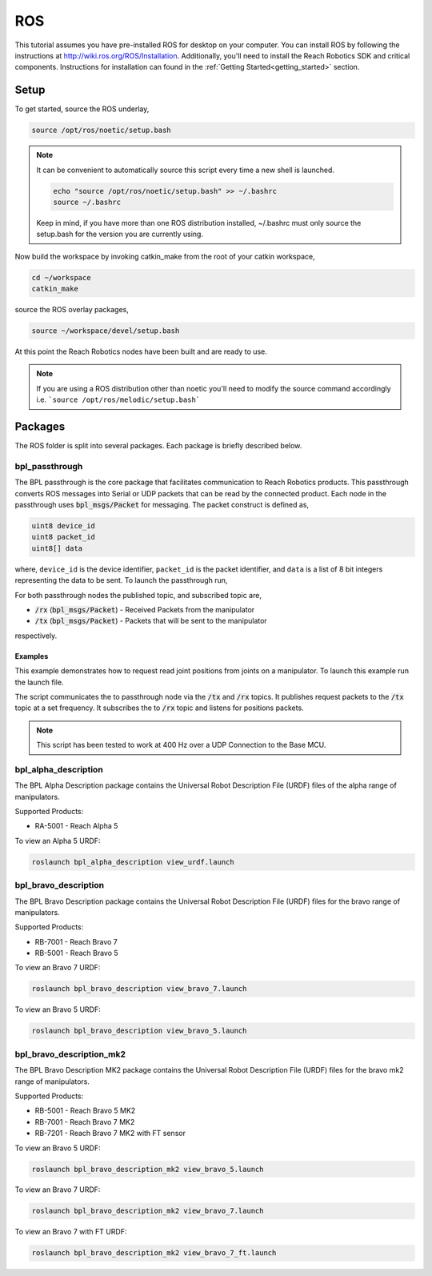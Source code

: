 ROS
================================================
This tutorial assumes you have pre-installed ROS for desktop on your computer. 
You can install ROS by following the instructions at http://wiki.ros.org/ROS/Installation. 
Additionally, you'll need to install the Reach Robotics SDK and critical components. Instructions
for installation can found in the :ref:`Getting Started<getting_started>` section. 

Setup
---------------------

To get started, source the ROS underlay, 

.. code-block:: bash

   source /opt/ros/noetic/setup.bash

.. note::
   It can be convenient to automatically source this script every time a new shell is launched. 

   .. code-block:: bash

      echo "source /opt/ros/noetic/setup.bash" >> ~/.bashrc
      source ~/.bashrc

   Keep in mind, if you have more than one ROS distribution installed, ~/.bashrc must only source 
   the setup.bash for the version you are currently using.
   

Now build the workspace by invoking catkin_make from the root of your catkin workspace,

.. code-block:: bash

    cd ~/workspace
    catkin_make

source the ROS overlay packages,

.. code-block:: bash

   source ~/workspace/devel/setup.bash

At this point the Reach Robotics nodes have been built and are ready to use. 

.. note::
   If you are using a ROS distribution other than noetic you'll need to modify the source 
   command accordingly i.e. ```source /opt/ros/melodic/setup.bash```

Packages
---------------------------
The ROS folder is split into several packages. Each package is briefly described below.

bpl_passthrough
^^^^^^^^^^^^^^^^^^^^^^^^
The BPL passthrough is the core package that facilitates communication to Reach 
Robotics products. This passthrough converts ROS messages into Serial or UDP
packets that can be read by the connected product. Each node in the passthrough 
uses :code:`bpl_msgs/Packet` for messaging. The packet construct is defined as, 
 
.. code-block::

   uint8 device_id
   uint8 packet_id
   uint8[] data

where, ``device_id`` is the device identifier, ``packet_id`` is the packet identifier, and 
``data`` is a list of 8 bit integers representing the data to be sent. To launch the 
passthrough run,

.. tabs::

    .. tab:: Serial

         .. code-block:: bash

            roslaunch bpl_passthrough serial_passthrough.launch serial_port:=/dev/ttyUSB0

         where,

         * :code:`serial_port` (string) - Serial Port to connect to the arm (Defaults to "/dev/ttyUSB0")
         * :code:`baudrate` (int) - Baudrate port of the serial connection. (Defaults to 115200)
            
    .. tab:: UDP

         .. code-block:: bash

            roslaunch bpl_passthrough udp_passthrough.launch ip_address:=192.168.2.4 port:=6789
         
         where,

         * :code:`ip_address` (string) - IP Address of the arm. (Defaults to 192.168.2.3)
         * :code:`port` (int) - UDP Port of the arm. (Defaults to 6789)

For both passthrough nodes the published topic, and subscribed topic are,

* :code:`/rx` (:code:`bpl_msgs/Packet`) - Received Packets from the manipulator
* :code:`/tx` (:code:`bpl_msgs/Packet`) - Packets that will be sent to the manipulator

respectively.

Examples
"""""""""""""""""""""""""""""""""""""""""""""""""
This example demonstrates how to request read joint positions from joints on a manipulator.
To launch this example run the launch file. 

.. tabs::

    .. tab:: Serial

        .. code-block:: bash

            roslaunch bpl_passthrough request_joint_positions_serial.launch serial_port:=/dev/ttyUSB0 frequency:=20

    .. tab:: UDP

        .. code-block:: bash

            roslaunch bpl_passthrough request_joint_positions_udp.launch ip_address:=192.168.2.4 port:=6789 frequency:=20

The script communicates the to passthrough node via the :code:`/tx` and :code:`/rx` topics.
It publishes request packets to the :code:`/tx` topic at a set frequency.
It subscribes the to :code:`/rx` topic and listens for positions packets.

.. note::
    This script has been tested to work at 400 Hz over a UDP Connection to the Base MCU.

bpl_alpha_description
^^^^^^^^^^^^^^^^^^^^^^^^

The BPL Alpha Description package contains the Universal Robot Description File (URDF) files of the alpha range of manipulators.

Supported Products:

- RA-5001 - Reach Alpha 5

To view an Alpha 5 URDF:

.. code-block:: bash

   roslaunch bpl_alpha_description view_urdf.launch


bpl_bravo_description
^^^^^^^^^^^^^^^^^^^^^^^^^^^^^^^^^

The BPL Bravo Description package contains the Universal Robot Description File (URDF) files for the bravo range of manipulators.

Supported Products:

- RB-7001 - Reach Bravo 7
- RB-5001 - Reach Bravo 5

To view an Bravo 7 URDF:

.. code-block:: bash

    roslaunch bpl_bravo_description view_bravo_7.launch

To view an Bravo 5 URDF:

.. code-block:: bash

    roslaunch bpl_bravo_description view_bravo_5.launch

bpl_bravo_description_mk2
^^^^^^^^^^^^^^^^^^^^^^^^^^^^^^^^^

The BPL Bravo Description MK2 package contains the Universal Robot Description File (URDF) files for the bravo mk2 range of manipulators.

Supported Products:

- RB-5001 - Reach Bravo 5 MK2
- RB-7001 - Reach Bravo 7 MK2
- RB-7201 - Reach Bravo 7 MK2 with FT sensor

To view an Bravo 5 URDF:

.. code-block:: bash

    roslaunch bpl_bravo_description_mk2 view_bravo_5.launch

To view an Bravo 7 URDF:

.. code-block:: bash

    roslaunch bpl_bravo_description_mk2 view_bravo_7.launch

To view an Bravo 7 with FT URDF:

.. code-block:: bash

    roslaunch bpl_bravo_description_mk2 view_bravo_7_ft.launch
